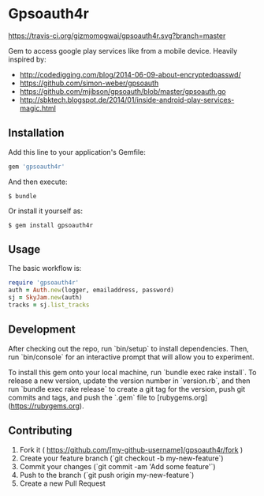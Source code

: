 * Gpsoauth4r

[[https://travis-ci.org/gizmomogwai/gpsoauth4r.svg?branch=master]]

Gem to access google play services like from a mobile device.
Heavily inspired by:

    - [[http://codedigging.com/blog/2014-06-09-about-encryptedpasswd/]]
    - [[https://github.com/simon-weber/gpsoauth]]
    - [[https://github.com/mjibson/gpsoauth/blob/master/gpsoauth.go]]
    - [[http://sbktech.blogspot.de/2014/01/inside-android-play-services-magic.html]]

** Installation

Add this line to your application's Gemfile:

#+BEGIN_SRC ruby
gem 'gpsoauth4r'
#+END_SRC

And then execute:

#+BEGIN_SRC shell
    $ bundle
#+END_SRC

Or install it yourself as:

#+BEGIN_SRC shell
    $ gem install gpsoauth4r
#+END_SRC

** Usage

The basic workflow is:

#+BEGIN_SRC ruby
require 'gpsoauth4r'
auth = Auth.new(logger, emailaddress, password)
sj = SkyJam.new(auth)
tracks = sj.list_tracks
#+END_SRC

** Development

After checking out the repo, run `bin/setup` to install dependencies. Then, run `bin/console` for an interactive prompt that will allow you to experiment.

To install this gem onto your local machine, run `bundle exec rake install`. To release a new version, update the version number in `version.rb`, and then run `bundle exec rake release` to create a git tag for the version, push git commits and tags, and push the `.gem` file to [rubygems.org](https://rubygems.org).

** Contributing

1. Fork it ( https://github.com/[my-github-username]/gpsoauth4r/fork )
2. Create your feature branch (`git checkout -b my-new-feature`)
3. Commit your changes (`git commit -am 'Add some feature'`)
4. Push to the branch (`git push origin my-new-feature`)
5. Create a new Pull Request
